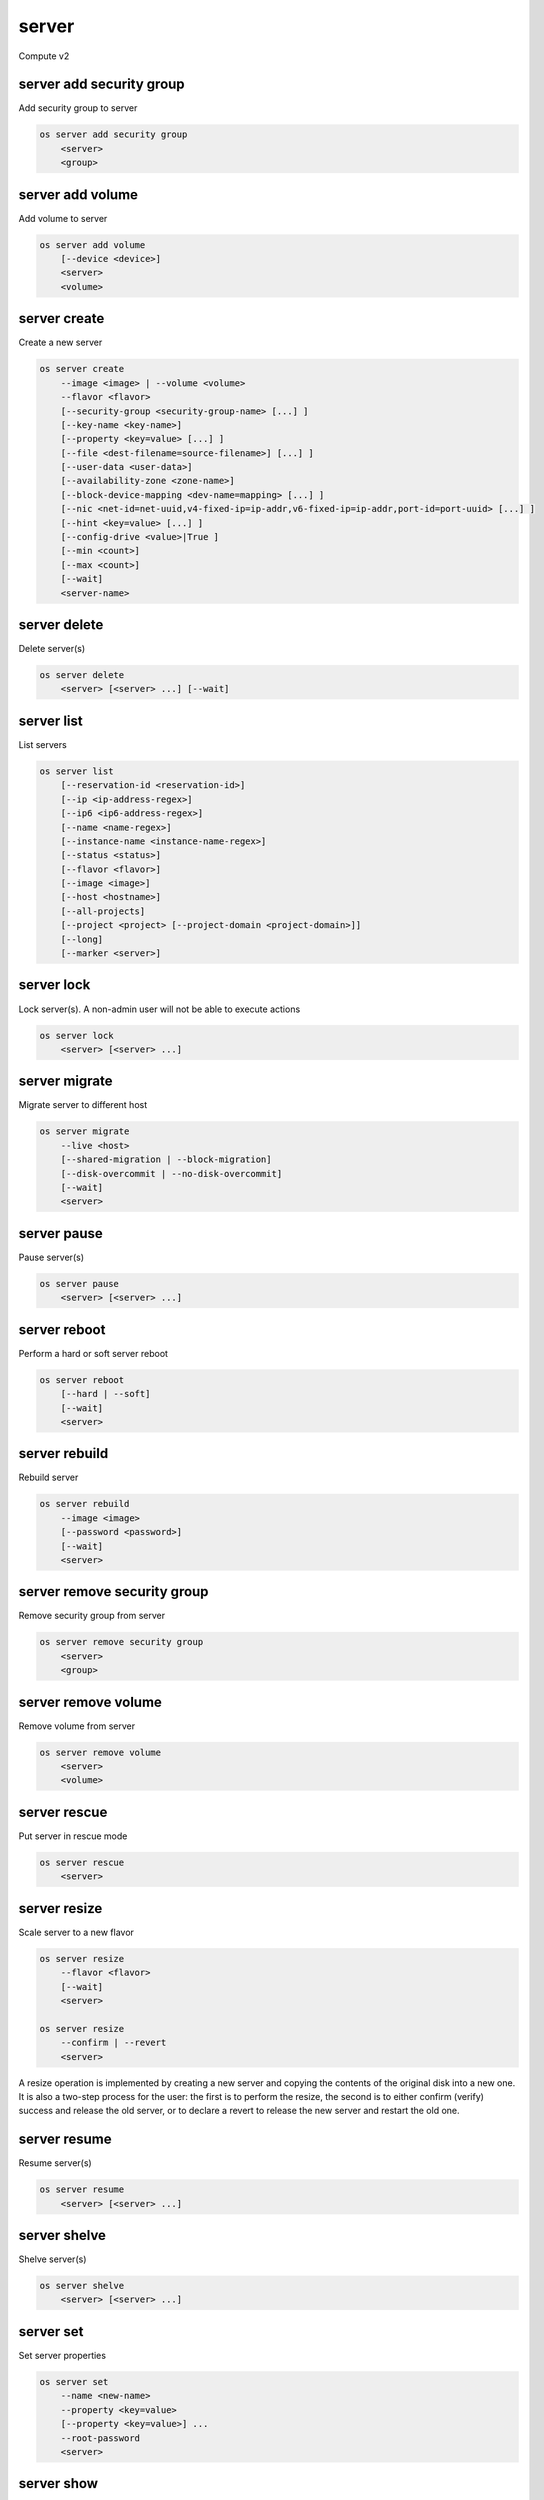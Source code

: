 ======
server
======

Compute v2

server add security group
-------------------------

Add security group to server

.. program:: server add security group
.. code:: bash

    os server add security group
        <server>
        <group>

.. describe:: <server>

    Server (name or ID)

.. describe:: <group>

    Security group to add (name or ID)

server add volume
-----------------

Add volume to server

.. program:: server add volume
.. code:: bash

    os server add volume
        [--device <device>]
        <server>
        <volume>

.. option:: --device <device>

    Server internal device name for volume

.. describe:: <server>

    Server (name or ID)

.. describe:: <volume>

    Volume to add (name or ID)

server create
-------------

Create a new server

.. program:: server create
.. code:: bash

    os server create
        --image <image> | --volume <volume>
        --flavor <flavor>
        [--security-group <security-group-name> [...] ]
        [--key-name <key-name>]
        [--property <key=value> [...] ]
        [--file <dest-filename=source-filename>] [...] ]
        [--user-data <user-data>]
        [--availability-zone <zone-name>]
        [--block-device-mapping <dev-name=mapping> [...] ]
        [--nic <net-id=net-uuid,v4-fixed-ip=ip-addr,v6-fixed-ip=ip-addr,port-id=port-uuid> [...] ]
        [--hint <key=value> [...] ]
        [--config-drive <value>|True ]
        [--min <count>]
        [--max <count>]
        [--wait]
        <server-name>

.. option:: --image <image>

    Create server from this image

.. option:: --volume <volume>

    Create server from this volume

.. option:: --flavor <flavor>

    Create server with this flavor

.. option:: --security-group <security-group-name>

    Security group to assign to this server (repeat for multiple groups)

.. option:: --key-name <key-name>

    Keypair to inject into this server (optional extension)

.. option:: --property <key=value>

    Set a property on this server (repeat for multiple values)

.. option:: --file <dest-filename=source-filename>

    File to inject into image before boot (repeat for multiple files)

.. option:: --user-data <user-data>

    User data file to serve from the metadata server

.. option:: --availability-zone <zone-name>

    Select an availability zone for the server

.. option:: --block-device-mapping <dev-name=mapping>

    Map block devices; map is <id>:<type>:<size(GB)>:<delete_on_terminate> (optional extension)

.. option:: --nic <net-id=net-uuid,v4-fixed-ip=ip-addr,v6-fixed-ip=ip-addr,port-id=port-uuid>

    Create a NIC on the server. Specify option multiple times to create
    multiple NICs. Either net-id or port-id must be provided, but not both.
    net-id: attach NIC to network with this UUID,
    port-id: attach NIC to port with this UUID,
    v4-fixed-ip: IPv4 fixed address for NIC (optional),
    v6-fixed-ip: IPv6 fixed address for NIC (optional).

.. option:: --hint <key=value>

    Hints for the scheduler (optional extension)

.. option:: --config-drive <config-drive-volume>|True

    Use specified volume as the config drive, or 'True' to use an ephemeral drive

.. option:: --min <count>

    Minimum number of servers to launch (default=1)

.. option:: --max <count>

    Maximum number of servers to launch (default=1)

.. option:: --wait

    Wait for build to complete

.. describe:: <server-name>

    New server name

server delete
-------------

Delete server(s)

.. program:: server delete
.. code:: bash

    os server delete
        <server> [<server> ...] [--wait]

.. option:: --wait

    Wait for delete to complete

.. describe:: <server>

    Server(s) to delete (name or ID)

server list
-----------

List servers

.. code:: bash

    os server list
        [--reservation-id <reservation-id>]
        [--ip <ip-address-regex>]
        [--ip6 <ip6-address-regex>]
        [--name <name-regex>]
        [--instance-name <instance-name-regex>]
        [--status <status>]
        [--flavor <flavor>]
        [--image <image>]
        [--host <hostname>]
        [--all-projects]
        [--project <project> [--project-domain <project-domain>]]
        [--long]
        [--marker <server>]

.. option:: --reservation-id <reservation-id>

    Only return instances that match the reservation

.. option:: --ip <ip-address-regex>

    Regular expression to match IP addresses

.. option:: --ip6 <ip-address-regex>

    Regular expression to match IPv6 addresses

.. option:: --name <name-regex>

    Regular expression to match names

.. option:: --instance-name <server-name-regex>

    Regular expression to match instance name (admin only)

.. option:: --status <status>

    Search by server status

.. option:: --flavor <flavor>

    Search by flavor ID

.. option:: --image <image>

    Search by image ID

.. option:: --host <hostname>

    Search by hostname

.. option:: --all-projects

    Include all projects (admin only)

.. option:: --project <project>

    Search by project (admin only) (name or ID)

.. option:: --project-domain <project-domain>

    Domain the project belongs to (name or ID).
    This can be used in case collisions between project names exist.

.. option:: --user <user>

    Search by user (admin only) (name or ID)

.. option:: --user-domain <user-domain>

    Domain the user belongs to (name or ID).
    This can be used in case collisions between user names exist.

.. option:: --long

    List additional fields in output

.. option:: --marker <server>

    The last server (name or ID) of the previous page. Display list of servers
    after marker. Display all servers if not specified.

server lock
-----------

Lock server(s). A non-admin user will not be able to execute actions

.. program:: server lock
.. code:: bash

    os server lock
        <server> [<server> ...]

.. describe:: <server>

    Server(s) to lock (name or ID)

server migrate
--------------

Migrate server to different host

.. program:: server migrate
.. code:: bash

    os server migrate
        --live <host>
        [--shared-migration | --block-migration]
        [--disk-overcommit | --no-disk-overcommit]
        [--wait]
        <server>

.. option:: --live <hostname>

    Target hostname

.. option:: --shared-migration

    Perform a shared live migration (default)

.. option:: --block-migration

    Perform a block live migration

.. option:: --disk-overcommit

    Allow disk over-commit on the destination host

.. option:: --no-disk-overcommit

    Do not over-commit disk on the destination host (default)

.. option:: --wait

    Wait for resize to complete

.. describe:: <server>

    Server to migrate (name or ID)

server pause
------------

Pause server(s)

.. program:: server pause
.. code:: bash

    os server pause
        <server> [<server> ...]

.. describe:: <server>

    Server(s) to pause (name or ID)

server reboot
-------------

Perform a hard or soft server reboot

.. program:: server reboot
.. code:: bash

    os server reboot
        [--hard | --soft]
        [--wait]
        <server>

.. option:: --hard

    Perform a hard reboot

.. option:: --soft

    Perform a soft reboot

.. option:: --wait

    Wait for reboot to complete

.. describe:: <server>

    Server (name or ID)

server rebuild
--------------

Rebuild server

.. program:: server rebuild
.. code:: bash

    os server rebuild
        --image <image>
        [--password <password>]
        [--wait]
        <server>

.. option:: --image <image>

    Recreate server from this image

.. option:: --password <password>

    Set the password on the rebuilt instance

.. option:: --wait

    Wait for rebuild to complete

.. describe:: <server>

    Server (name or ID)

server remove security group
----------------------------

Remove security group from server

.. program:: server remove security group
.. code:: bash

    os server remove security group
        <server>
        <group>

.. describe:: <server>

    Name or ID of server to use

.. describe:: <group>

    Name or ID of security group to remove from server

server remove volume
--------------------

Remove volume from server

.. program:: server remove volume
.. code:: bash

    os server remove volume
        <server>
        <volume>

.. describe:: <server>

    Server (name or ID)

.. describe:: <volume>

    Volume to remove (name or ID)

server rescue
-------------

Put server in rescue mode

.. program:: server rescure
.. code:: bash

    os server rescue
        <server>

.. describe:: <server>

    Server (name or ID)

server resize
-------------

Scale server to a new flavor

.. program:: server resize
.. code:: bash

    os server resize
        --flavor <flavor>
        [--wait]
        <server>

    os server resize
        --confirm | --revert
        <server>

.. option:: --flavor <flavor>

    Resize server to specified flavor

.. option:: --confirm

    Confirm server resize is complete

.. option:: --revert

    Restore server state before resize

.. option:: --wait

    Wait for resize to complete

.. describe:: <server>

    Server (name or ID)

A resize operation is implemented by creating a new server and copying
the contents of the original disk into a new one.  It is also a two-step
process for the user: the first is to perform the resize, the second is
to either confirm (verify) success and release the old server, or to declare
a revert to release the new server and restart the old one.

server resume
-------------

Resume server(s)

.. program:: server resume
.. code:: bash

    os server resume
        <server> [<server> ...]

.. describe:: <server>

    Server(s) to resume (name or ID)

server shelve
-------------

Shelve server(s)

.. program:: server shelve
.. code:: bash

    os server shelve
        <server> [<server> ...]

.. describe:: <server>

    Server(s) to shelve (name or ID)

server set
----------

Set server properties

.. program:: server set
.. code:: bash

    os server set
        --name <new-name>
        --property <key=value>
        [--property <key=value>] ...
        --root-password
        <server>

.. option:: --name <new-name>

    New server name

.. option:: --root-password

    Set new root password (interactive only)

.. option:: --property <key=value>

    Property to add/change for this server (repeat option to set
    multiple properties)

.. describe:: <server>

    Server (name or ID)

server show
-----------

Show server details

.. program:: server show
.. code:: bash

    os server show
        [--diagnostics]
        <server>

.. option:: --diagnostics

    Display server diagnostics information

.. describe:: <server>

    Server (name or ID)

server ssh
----------

Ssh to server

.. program:: server ssh
.. code:: bash

    os server ssh
        [--login <login-name>]
        [--port <port>]
        [--identity <keyfile>]
        [--option <config-options>]
        [--public | --private | --address-type <address-type>]
        <server>

.. option:: --login <login-name>

    Login name (ssh -l option)

.. option:: --port <port>

    Destination port (ssh -p option)

.. option:: --identity <keyfile>

    Private key file (ssh -i option)

.. option:: --option <config-options>

    Options in ssh_config(5) format (ssh -o option)

.. option:: --public

    Use public IP address

.. option:: --private

    Use private IP address

.. option:: --address-type <address-type>

    Use other IP address (public, private, etc)

.. describe:: <server>

    Server (name or ID)

server start
------------

Start server(s)

.. program:: server start
.. code:: bash

    os server start
        <server> [<server> ...]

.. describe:: <server>

    Server(s) to start (name or ID)

server stop
-----------

Stop server(s)

.. program:: server stop
.. code:: bash

    os server stop
        <server> [<server> ...]

.. describe:: <server>

    Server(s) to stop (name or ID)

server suspend
--------------

Suspend server(s)

.. program:: server suspend
.. code:: bash

    os server suspend
        <server> [<server> ...]

.. describe:: <server>

    Server(s) to suspend (name or ID)

server unlock
-------------

Unlock server(s)

.. program:: server unlock
.. code:: bash

    os server unlock
        <server> [<server> ...]

.. describe:: <server>

    Server(s) to unlock (name or ID)

server unpause
--------------

Unpause server(s)

.. program:: server unpause
.. code:: bash

    os server unpause
        <server> [<server> ...]

.. describe:: <server>

   Server(s) to unpause (name or ID)

server unrescue
---------------

Restore server from rescue mode

.. program:: server unrescue
.. code:: bash

    os server unrescue
        <server>

.. describe:: <server>

    Server (name or ID)

server unset
------------

Unset server properties

.. program:: server unset
.. code:: bash

    os server unset
        --property <key>
        [--property <key>] ...
        <server>

.. option:: --property <key>

    Property key to remove from server (repeat to set multiple values)

.. describe:: <server>

    Server (name or ID)
